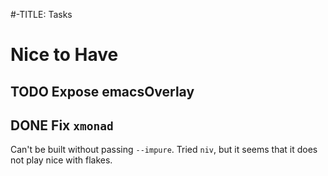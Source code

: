 #-TITLE: Tasks

* Nice to Have
** TODO Expose emacsOverlay
** DONE Fix =xmonad=
   :LOGBOOK:
   - State "DONE"       from "TODO"       [2020-10-12 Mon 16:56]
   :END:
   Can't be built without passing =--impure=.
   Tried =niv=, but it seems that it does not play nice with flakes.
